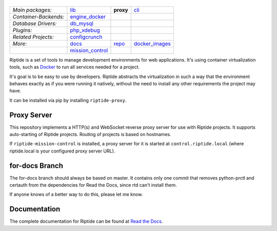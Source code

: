 |Riptide|
=========

.. |Riptide| image:: https://riptide-docs.readthedocs.io/en/latest/_images/logo.png
    :alt: Riptide

.. class:: center

    ======================  ===================  ===================  ===================
    *Main packages:*        lib_                 **proxy**            cli_
    *Container-Backends:*   engine_docker_
    *Database Drivers:*     db_mysql_
    *Plugins:*              php_xdebug_
    *Related Projects:*     configcrunch_
    *More:*                 docs_                repo_                docker_images_
    \                       mission_control_
    ======================  ===================  ===================  ===================

.. _lib:            https://github.com/Parakoopa/riptide-lib
.. _cli:            https://github.com/Parakoopa/riptide-cli
.. _proxy:          https://github.com/Parakoopa/riptide-proxy
.. _configcrunch:   https://github.com/Parakoopa/configcrunch
.. _engine_docker:  https://github.com/Parakoopa/riptide-engine-docker
.. _db_mysql:       https://github.com/Parakoopa/riptide-db-mysql
.. _docs:           https://github.com/Parakoopa/riptide-docs
.. _repo:           https://github.com/Parakoopa/riptide-repo
.. _docker_images:  https://github.com/Parakoopa/riptide-docker-images
.. _mission_control: https://github.com/Parakoopa/riptide-mission-control
.. _php_xdebug:     https://github.com/Parakoopa/riptide-plugin-php-xdebug

|build| |docs| |pypi-version| |pypi-downloads| |pypi-license| |pypi-pyversions| |slack|

.. |build| image:: https://jenkins.riptide.parakoopa.de/buildStatus/icon?job=riptide-proxy%2Fmaster
    :target: https://jenkins.riptide.parakoopa.de/blue/organizations/jenkins/riptide-proxy/activity
    :alt: Build Status

.. |docs| image:: https://readthedocs.org/projects/riptide-docs/badge/?version=latest
    :target: https://riptide-docs.readthedocs.io/en/latest/?badge=latest
    :alt: Documentation Status

.. |slack| image:: https://slack.riptide.parakoopa.de/badge.svg
    :target: https://slack.riptide.parakoopa.de
    :alt: Join our Slack workspace

.. |pypi-version| image:: https://img.shields.io/pypi/v/riptide-proxy
    :target: https://pypi.org/project/riptide-proxy/
    :alt: Version

.. |pypi-downloads| image:: https://img.shields.io/pypi/dm/riptide-proxy
    :target: https://pypi.org/project/riptide-proxy/
    :alt: Downloads

.. |pypi-license| image:: https://img.shields.io/pypi/l/riptide-proxy
    :alt: License (MIT)

.. |pypi-pyversions| image:: https://img.shields.io/pypi/pyversions/riptide-proxy
    :alt: Supported Python versions

Riptide is a set of tools to manage development environments for web applications.
It's using container virtualization tools, such as `Docker <https://www.docker.com/>`_
to run all services needed for a project.

It's goal is to be easy to use by developers.
Riptide abstracts the virtualization in such a way that the environment behaves exactly
as if you were running it natively, without the need to install any other requirements
the project may have.

It can be installed via pip by installing ``riptide-proxy``.

Proxy Server
------------

This repository implements a HTTP(s) and WebSocket reverse proxy server for use with Riptide projects.
It supports auto-starting of Riptide projects. Routing of projects is based on hostnames.

If ``riptide-mission-control`` is installed, a proxy server for it is started at ``control.riptide.local``
(where riptide.local is your configured proxy server URL).

for-docs Branch
---------------

The for-docs branch should always be based on master. It contains only one commit that removes
python-prctl and certauth from the dependencies for Read the Docs, since rtd can't install them.

If anyone knows of a better way to do this, please let me know.

Documentation
-------------

The complete documentation for Riptide can be found at `Read the Docs <https://riptide-docs.readthedocs.io/en/latest/>`_.